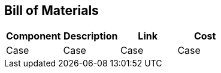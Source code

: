 == Bill of Materials

[cols="1,1,1,1"]
|===
|Component |Description |Link |Cost

|Case
|Case
|Case
|Case
|===
